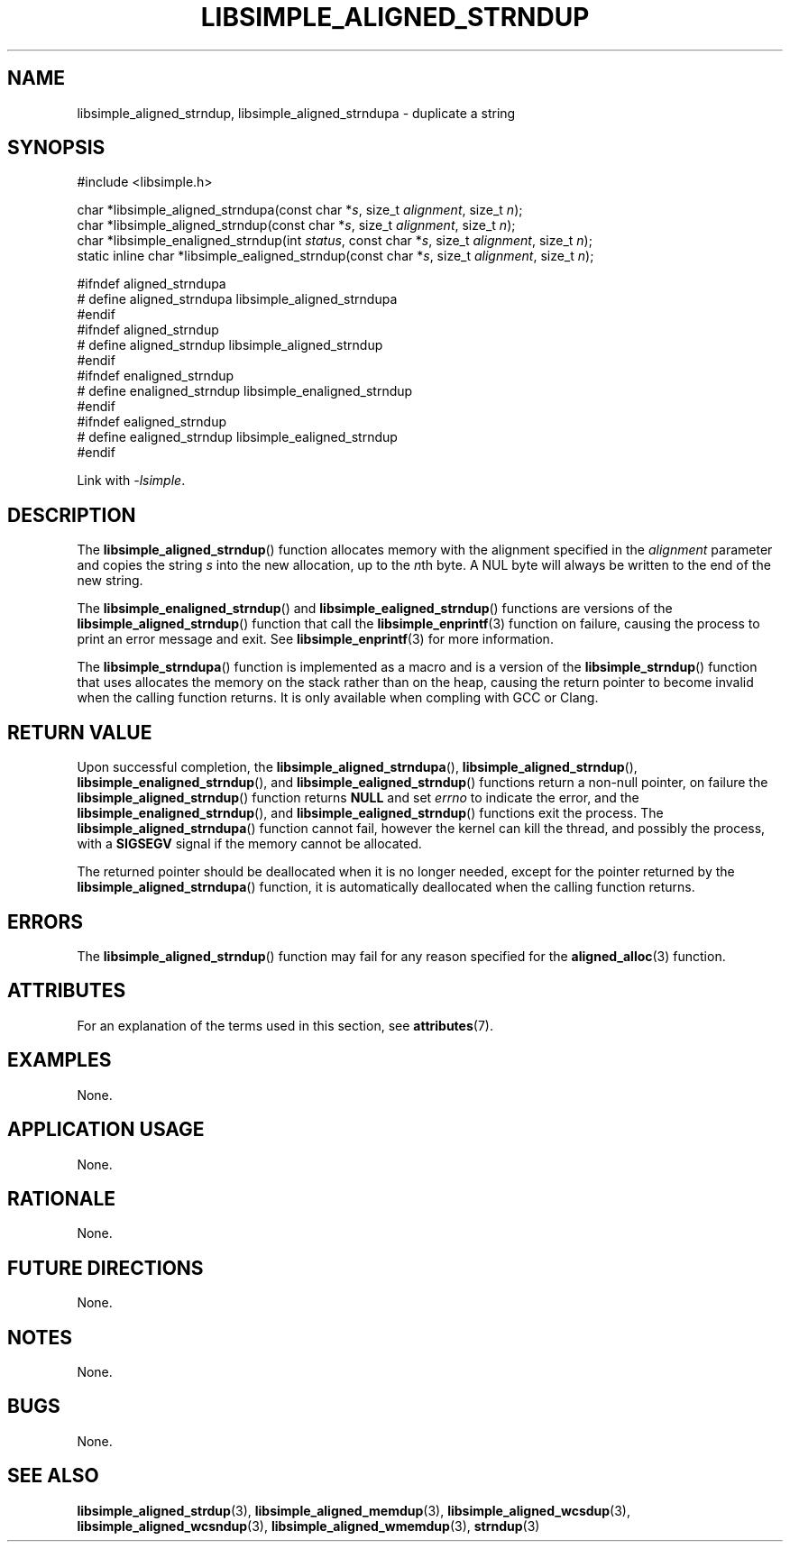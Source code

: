 .TH LIBSIMPLE_ALIGNED_STRNDUP 3 2018-11-27 libsimple
.SH NAME
libsimple_aligned_strndup, libsimple_aligned_strndupa \- duplicate a string
.SH SYNOPSIS
.nf
#include <libsimple.h>

char *libsimple_aligned_strndupa(const char *\fIs\fP, size_t \fIalignment\fP, size_t \fIn\fP);
char *libsimple_aligned_strndup(const char *\fIs\fP, size_t \fIalignment\fP, size_t \fIn\fP);
char *libsimple_enaligned_strndup(int \fIstatus\fP, const char *\fIs\fP, size_t \fIalignment\fP, size_t \fIn\fP);
static inline char *libsimple_ealigned_strndup(const char *\fIs\fP, size_t \fIalignment\fP, size_t \fIn\fP);

#ifndef aligned_strndupa
# define aligned_strndupa libsimple_aligned_strndupa
#endif
#ifndef aligned_strndup
# define aligned_strndup libsimple_aligned_strndup
#endif
#ifndef enaligned_strndup
# define enaligned_strndup libsimple_enaligned_strndup
#endif
#ifndef ealigned_strndup
# define ealigned_strndup libsimple_ealigned_strndup
#endif
.fi
.PP
Link with
.IR \-lsimple .
.SH DESCRIPTION
The
.BR libsimple_aligned_strndup ()
function allocates memory with the alignment
specified in the
.I alignment
parameter and copies the string
.I s
into the new allocation, up to the
.IR n th
byte. A NUL byte will always be written
to the end of the new string.
.PP
The
.BR libsimple_enaligned_strndup ()
and
.BR libsimple_ealigned_strndup ()
functions are versions of the
.BR libsimple_aligned_strndup ()
function that call the
.BR libsimple_enprintf (3)
function on failure, causing the process to print
an error message and exit. See
.BR libsimple_enprintf (3)
for more information.
.PP
The
.BR libsimple_strndupa ()
function is implemented as a macro and is a version
of the
.BR libsimple_strndup ()
function that uses allocates the memory on the stack
rather than on the heap, causing the return pointer
to become invalid when the calling function returns.
It is only available when compling with GCC or Clang.
.SH RETURN VALUE
Upon successful completion, the
.BR libsimple_aligned_strndupa (),
.BR libsimple_aligned_strndup (),
.BR libsimple_enaligned_strndup (),
and
.BR libsimple_ealigned_strndup ()
functions return a non-null pointer, on failure the
.BR libsimple_aligned_strndup ()
function returns
.B NULL
and set
.I errno
to indicate the error, and the
.BR libsimple_enaligned_strndup (),
and
.BR libsimple_ealigned_strndup ()
functions exit the process. The
.BR libsimple_aligned_strndupa ()
function cannot fail, however the kernel
can kill the thread, and possibly the process, with a
.B SIGSEGV
signal if the memory cannot be allocated.
.PP
The returned pointer should be deallocated when it
is no longer needed, except for the pointer returned
by the
.BR libsimple_aligned_strndupa ()
function, it is automatically deallocated when the
calling function returns.
.SH ERRORS
The
.BR libsimple_aligned_strndup ()
function may fail for any reason specified for the
.BR aligned_alloc (3)
function.
.SH ATTRIBUTES
For an explanation of the terms used in this section, see
.BR attributes (7).
.TS
allbox;
lb lb lb
l l l.
Interface	Attribute	Value
T{
.BR libsimple_aligned_strndupa (),
.br
.BR libsimple_aligned_strndup (),
.br
.BR libsimple_enaligned_strndup (),
.br
.BR libsimple_ealigned_strndup (),
T}	Thread safety	MT-Safe
T{
.BR libsimple_aligned_strndupa (),
.br
.BR libsimple_aligned_strndup (),
.br
.BR libsimple_enaligned_strndup (),
.br
.BR libsimple_ealigned_strndup (),
T}	Async-signal safety	AS-Safe
T{
.BR libsimple_aligned_strndupa (),
.br
.BR libsimple_aligned_strndup (),
.br
.BR libsimple_enaligned_strndup (),
.br
.BR libsimple_ealigned_strndup (),
T}	Async-cancel safety	AC-Safe
.TE
.SH EXAMPLES
None.
.SH APPLICATION USAGE
None.
.SH RATIONALE
None.
.SH FUTURE DIRECTIONS
None.
.SH NOTES
None.
.SH BUGS
None.
.SH SEE ALSO
.BR libsimple_aligned_strdup (3),
.BR libsimple_aligned_memdup (3),
.BR libsimple_aligned_wcsdup (3),
.BR libsimple_aligned_wcsndup (3),
.BR libsimple_aligned_wmemdup (3),
.BR strndup (3)
